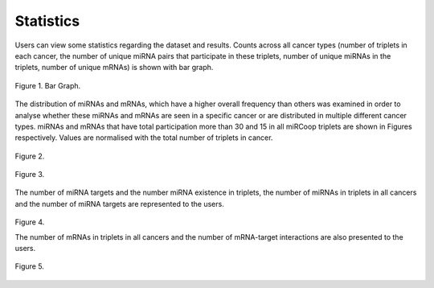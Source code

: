 Statistics
========
Users can view some statistics regarding the dataset and results. Counts across all cancer types (number of triplets in each cancer, the number of unique miRNA pairs that participate in these triplets, number of unique miRNAs in the triplets, number of unique mRNAs) is shown with bar graph.

.. figure:: ../../figures/stats/1.png
  :scale: 50 %
  :align: center
  :alt: My Text

  Figure 1. Bar Graph. 


The distribution of miRNAs and mRNAs, which have a higher overall frequency than others was examined in order to analyse whether these miRNAs and mRNAs are seen in a specific cancer or are distributed in multiple different cancer types. miRNAs and mRNAs that have total participation more than 30 and 15 in all miRCoop triplets are shown in Figures respectively. Values are normalised with the total number of triplets in cancer. 

.. figure:: ../../figures/stats/2.png
  :scale: 50 %
  :align: center
  :alt: My Text

  Figure 2.
  
.. figure:: ../../figures/stats/4.png
  :scale: 50 %
  :align: center
  :alt: My Text

  Figure 3.

The number of miRNA targets and the number miRNA existence in triplets, the number of miRNAs in triplets in all cancers and the number of miRNA targets are represented to the users. 

.. figure:: ../../figures/stats/5.png
  :scale: 50 %
  :align: center
  :alt: My Text

  Figure 4.
  
  The number of mRNAs in triplets in all cancers and the number of mRNA-target interactions are also presented to the users. 
  
.. figure:: ../../figures/stats/6.png
  :scale: 50 %
  :align: center
  :alt: My Text

  Figure 5.
  
